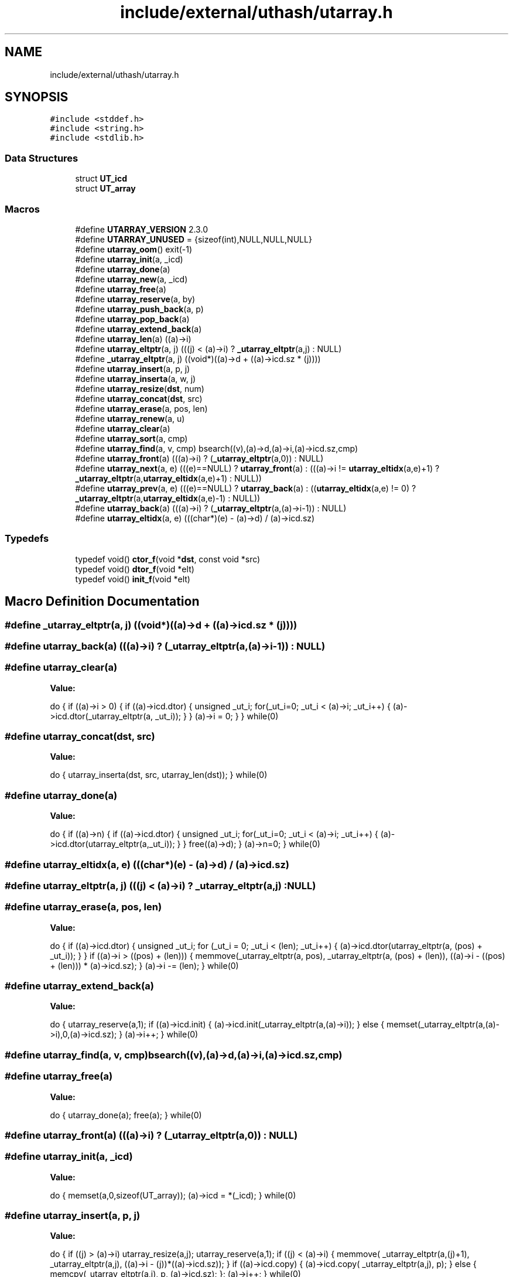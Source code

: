 .TH "include/external/uthash/utarray.h" 3 "Sun May 8 2022" "Ruba Mazzetto" \" -*- nroff -*-
.ad l
.nh
.SH NAME
include/external/uthash/utarray.h
.SH SYNOPSIS
.br
.PP
\fC#include <stddef\&.h>\fP
.br
\fC#include <string\&.h>\fP
.br
\fC#include <stdlib\&.h>\fP
.br

.SS "Data Structures"

.in +1c
.ti -1c
.RI "struct \fBUT_icd\fP"
.br
.ti -1c
.RI "struct \fBUT_array\fP"
.br
.in -1c
.SS "Macros"

.in +1c
.ti -1c
.RI "#define \fBUTARRAY_VERSION\fP   2\&.3\&.0"
.br
.ti -1c
.RI "#define \fBUTARRAY_UNUSED\fP   = {sizeof(int),NULL,NULL,NULL}"
.br
.ti -1c
.RI "#define \fButarray_oom\fP()   exit(\-1)"
.br
.ti -1c
.RI "#define \fButarray_init\fP(a,  _icd)"
.br
.ti -1c
.RI "#define \fButarray_done\fP(a)"
.br
.ti -1c
.RI "#define \fButarray_new\fP(a,  _icd)"
.br
.ti -1c
.RI "#define \fButarray_free\fP(a)"
.br
.ti -1c
.RI "#define \fButarray_reserve\fP(a,  by)"
.br
.ti -1c
.RI "#define \fButarray_push_back\fP(a,  p)"
.br
.ti -1c
.RI "#define \fButarray_pop_back\fP(a)"
.br
.ti -1c
.RI "#define \fButarray_extend_back\fP(a)"
.br
.ti -1c
.RI "#define \fButarray_len\fP(a)   ((a)\->i)"
.br
.ti -1c
.RI "#define \fButarray_eltptr\fP(a,  j)   (((j) < (a)\->i) ? \fB_utarray_eltptr\fP(a,j) : NULL)"
.br
.ti -1c
.RI "#define \fB_utarray_eltptr\fP(a,  j)   ((void*)((a)\->d + ((a)\->icd\&.sz * (j))))"
.br
.ti -1c
.RI "#define \fButarray_insert\fP(a,  p,  j)"
.br
.ti -1c
.RI "#define \fButarray_inserta\fP(a,  w,  j)"
.br
.ti -1c
.RI "#define \fButarray_resize\fP(\fBdst\fP,  num)"
.br
.ti -1c
.RI "#define \fButarray_concat\fP(\fBdst\fP,  src)"
.br
.ti -1c
.RI "#define \fButarray_erase\fP(a,  pos,  len)"
.br
.ti -1c
.RI "#define \fButarray_renew\fP(a,  u)"
.br
.ti -1c
.RI "#define \fButarray_clear\fP(a)"
.br
.ti -1c
.RI "#define \fButarray_sort\fP(a,  cmp)"
.br
.ti -1c
.RI "#define \fButarray_find\fP(a,  v,  cmp)   bsearch((v),(a)\->d,(a)\->i,(a)\->icd\&.sz,cmp)"
.br
.ti -1c
.RI "#define \fButarray_front\fP(a)   (((a)\->i) ? (\fB_utarray_eltptr\fP(a,0)) : NULL)"
.br
.ti -1c
.RI "#define \fButarray_next\fP(a,  e)   (((e)==NULL) ? \fButarray_front\fP(a) : (((a)\->i != \fButarray_eltidx\fP(a,e)+1) ? \fB_utarray_eltptr\fP(a,\fButarray_eltidx\fP(a,e)+1) : NULL))"
.br
.ti -1c
.RI "#define \fButarray_prev\fP(a,  e)   (((e)==NULL) ? \fButarray_back\fP(a) : ((\fButarray_eltidx\fP(a,e) != 0) ? \fB_utarray_eltptr\fP(a,\fButarray_eltidx\fP(a,e)\-1) : NULL))"
.br
.ti -1c
.RI "#define \fButarray_back\fP(a)   (((a)\->i) ? (\fB_utarray_eltptr\fP(a,(a)\->i\-1)) : NULL)"
.br
.ti -1c
.RI "#define \fButarray_eltidx\fP(a,  e)   (((char*)(e) \- (a)\->d) / (a)\->icd\&.sz)"
.br
.in -1c
.SS "Typedefs"

.in +1c
.ti -1c
.RI "typedef void() \fBctor_f\fP(void *\fBdst\fP, const void *src)"
.br
.ti -1c
.RI "typedef void() \fBdtor_f\fP(void *elt)"
.br
.ti -1c
.RI "typedef void() \fBinit_f\fP(void *elt)"
.br
.in -1c
.SH "Macro Definition Documentation"
.PP 
.SS "#define _utarray_eltptr(a, j)   ((void*)((a)\->d + ((a)\->icd\&.sz * (j))))"

.SS "#define utarray_back(a)   (((a)\->i) ? (\fB_utarray_eltptr\fP(a,(a)\->i\-1)) : NULL)"

.SS "#define utarray_clear(a)"
\fBValue:\fP
.PP
.nf
  do {                                                 \
  if ((a)->i > 0) {                                                           \
    if ((a)->icd\&.dtor) {                                                      \
      unsigned _ut_i;                                                         \
      for(_ut_i=0; _ut_i < (a)->i; _ut_i++) {                                 \
        (a)->icd\&.dtor(_utarray_eltptr(a, _ut_i));                             \
      }                                                                       \
    }                                                                         \
    (a)->i = 0;                                                               \
  }                                                                           \
} while(0)
.fi
.SS "#define utarray_concat(\fBdst\fP, src)"
\fBValue:\fP
.PP
.nf
  do {                                          \
  utarray_inserta(dst, src, utarray_len(dst));                                \
} while(0)
.fi
.SS "#define utarray_done(a)"
\fBValue:\fP
.PP
.nf
  do {                                                  \
  if ((a)->n) {                                                               \
    if ((a)->icd\&.dtor) {                                                      \
      unsigned _ut_i;                                                         \
      for(_ut_i=0; _ut_i < (a)->i; _ut_i++) {                                 \
        (a)->icd\&.dtor(utarray_eltptr(a,_ut_i));                               \
      }                                                                       \
    }                                                                         \
    free((a)->d);                                                             \
  }                                                                           \
  (a)->n=0;                                                                   \
} while(0)
.fi
.SS "#define utarray_eltidx(a, e)   (((char*)(e) \- (a)\->d) / (a)\->icd\&.sz)"

.SS "#define utarray_eltptr(a, j)   (((j) < (a)\->i) ? \fB_utarray_eltptr\fP(a,j) : NULL)"

.SS "#define utarray_erase(a, pos, len)"
\fBValue:\fP
.PP
.nf
  do {                                         \
  if ((a)->icd\&.dtor) {                                                        \
    unsigned _ut_i;                                                           \
    for (_ut_i = 0; _ut_i < (len); _ut_i++) {                                 \
      (a)->icd\&.dtor(utarray_eltptr(a, (pos) + _ut_i));                        \
    }                                                                         \
  }                                                                           \
  if ((a)->i > ((pos) + (len))) {                                             \
    memmove(_utarray_eltptr(a, pos), _utarray_eltptr(a, (pos) + (len)),       \
            ((a)->i - ((pos) + (len))) * (a)->icd\&.sz);                        \
  }                                                                           \
  (a)->i -= (len);                                                            \
} while(0)
.fi
.SS "#define utarray_extend_back(a)"
\fBValue:\fP
.PP
.nf
  do {                                           \
  utarray_reserve(a,1);                                                       \
  if ((a)->icd\&.init) { (a)->icd\&.init(_utarray_eltptr(a,(a)->i)); }            \
  else { memset(_utarray_eltptr(a,(a)->i),0,(a)->icd\&.sz); }                   \
  (a)->i++;                                                                   \
} while(0)
.fi
.SS "#define utarray_find(a, v, cmp)   bsearch((v),(a)\->d,(a)\->i,(a)\->icd\&.sz,cmp)"

.SS "#define utarray_free(a)"
\fBValue:\fP
.PP
.nf
  do {                                                  \
  utarray_done(a);                                                            \
  free(a);                                                                    \
} while(0)
.fi
.SS "#define utarray_front(a)   (((a)\->i) ? (\fB_utarray_eltptr\fP(a,0)) : NULL)"

.SS "#define utarray_init(a, _icd)"
\fBValue:\fP
.PP
.nf
  do {                                             \
  memset(a,0,sizeof(UT_array));                                               \
  (a)->icd = *(_icd);                                                         \
} while(0)
.fi
.SS "#define utarray_insert(a, p, j)"
\fBValue:\fP
.PP
.nf
  do {                                            \
  if ((j) > (a)->i) utarray_resize(a,j);                                      \
  utarray_reserve(a,1);                                                       \
  if ((j) < (a)->i) {                                                         \
    memmove( _utarray_eltptr(a,(j)+1), _utarray_eltptr(a,j),                  \
             ((a)->i - (j))*((a)->icd\&.sz));                                   \
  }                                                                           \
  if ((a)->icd\&.copy) { (a)->icd\&.copy( _utarray_eltptr(a,j), p); }             \
  else { memcpy(_utarray_eltptr(a,j), p, (a)->icd\&.sz); };                     \
  (a)->i++;                                                                   \
} while(0)
.fi
.SS "#define utarray_inserta(a, w, j)"
\fBValue:\fP
.PP
.nf
  do {                                           \
  if (utarray_len(w) == 0) break;                                             \
  if ((j) > (a)->i) utarray_resize(a,j);                                      \
  utarray_reserve(a,utarray_len(w));                                          \
  if ((j) < (a)->i) {                                                         \
    memmove(_utarray_eltptr(a,(j)+utarray_len(w)),                            \
            _utarray_eltptr(a,j),                                             \
            ((a)->i - (j))*((a)->icd\&.sz));                                    \
  }                                                                           \
  if ((a)->icd\&.copy) {                                                        \
    unsigned _ut_i;                                                           \
    for(_ut_i=0;_ut_i<(w)->i;_ut_i++) {                                       \
      (a)->icd\&.copy(_utarray_eltptr(a, (j) + _ut_i), _utarray_eltptr(w, _ut_i)); \
    }                                                                         \
  } else {                                                                    \
    memcpy(_utarray_eltptr(a,j), _utarray_eltptr(w,0),                        \
           utarray_len(w)*((a)->icd\&.sz));                                     \
  }                                                                           \
  (a)->i += utarray_len(w);                                                   \
} while(0)
.fi
.SS "#define utarray_len(a)   ((a)\->i)"

.SS "#define utarray_new(a, _icd)"
\fBValue:\fP
.PP
.nf
  do {                                              \
  (a) = (UT_array*)malloc(sizeof(UT_array));                                  \
  if ((a) == NULL) {                                                          \
    utarray_oom();                                                            \
  }                                                                           \
  utarray_init(a,_icd);                                                       \
} while(0)
.fi
.SS "#define utarray_next(a, e)   (((e)==NULL) ? \fButarray_front\fP(a) : (((a)\->i != \fButarray_eltidx\fP(a,e)+1) ? \fB_utarray_eltptr\fP(a,\fButarray_eltidx\fP(a,e)+1) : NULL))"

.SS "#define utarray_oom()   exit(\-1)"

.SS "#define utarray_pop_back(a)"
\fBValue:\fP
.PP
.nf
  do {                                              \
  if ((a)->icd\&.dtor) { (a)->icd\&.dtor( _utarray_eltptr(a,--((a)->i))); }       \
  else { (a)->i--; }                                                          \
} while(0)
.fi
.SS "#define utarray_prev(a, e)   (((e)==NULL) ? \fButarray_back\fP(a) : ((\fButarray_eltidx\fP(a,e) != 0) ? \fB_utarray_eltptr\fP(a,\fButarray_eltidx\fP(a,e)\-1) : NULL))"

.SS "#define utarray_push_back(a, p)"
\fBValue:\fP
.PP
.nf
  do {                                           \
  utarray_reserve(a,1);                                                       \
  if ((a)->icd\&.copy) { (a)->icd\&.copy( _utarray_eltptr(a,(a)->i++), p); }      \
  else { memcpy(_utarray_eltptr(a,(a)->i++), p, (a)->icd\&.sz); };              \
} while(0)
.fi
.SS "#define utarray_renew(a, u)"
\fBValue:\fP
.PP
.nf
  do {                                               \
  if (a) utarray_clear(a);                                                    \
  else utarray_new(a, u);                                                     \
} while(0)
.fi
.SS "#define utarray_reserve(a, by)"
\fBValue:\fP
.PP
.nf
  do {                                            \
  if (((a)->i+(by)) > (a)->n) {                                               \
    char *utarray_tmp;                                                        \
    while (((a)->i+(by)) > (a)->n) { (a)->n = ((a)->n ? (2*(a)->n) : 8); }    \
    utarray_tmp=(char*)realloc((a)->d, (a)->n*(a)->icd\&.sz);                   \
    if (utarray_tmp == NULL) {                                                \
      utarray_oom();                                                          \
    }                                                                         \
    (a)->d=utarray_tmp;                                                       \
  }                                                                           \
} while(0)
.fi
.SS "#define utarray_resize(\fBdst\fP, num)"
\fBValue:\fP
.PP
.nf
  do {                                          \
  unsigned _ut_i;                                                             \
  if ((dst)->i > (unsigned)(num)) {                                           \
    if ((dst)->icd\&.dtor) {                                                    \
      for (_ut_i = (num); _ut_i < (dst)->i; ++_ut_i) {                        \
        (dst)->icd\&.dtor(_utarray_eltptr(dst, _ut_i));                         \
      }                                                                       \
    }                                                                         \
  } else if ((dst)->i < (unsigned)(num)) {                                    \
    utarray_reserve(dst, (num) - (dst)->i);                                   \
    if ((dst)->icd\&.init) {                                                    \
      for (_ut_i = (dst)->i; _ut_i < (unsigned)(num); ++_ut_i) {              \
        (dst)->icd\&.init(_utarray_eltptr(dst, _ut_i));                         \
      }                                                                       \
    } else {                                                                  \
      memset(_utarray_eltptr(dst, (dst)->i), 0, (dst)->icd\&.sz*((num) - (dst)->i)); \
    }                                                                         \
  }                                                                           \
  (dst)->i = (num);                                                           \
} while(0)
.fi
.SS "#define utarray_sort(a, cmp)"
\fBValue:\fP
.PP
.nf
  do {                                              \
  qsort((a)->d, (a)->i, (a)->icd\&.sz, cmp);                                    \
} while(0)
.fi
.SS "static const \fBUT_icd\fP ut_ptr_icd UTARRAY_UNUSED   = {sizeof(int),NULL,NULL,NULL}"

.SS "#define UTARRAY_VERSION   2\&.3\&.0"

.SH "Typedef Documentation"
.PP 
.SS "typedef void() ctor_f(void *\fBdst\fP, const void *src)"

.SS "typedef void() dtor_f(void *elt)"

.SS "typedef void() init_f(void *elt)"

.SH "Author"
.PP 
Generated automatically by Doxygen for Ruba Mazzetto from the source code\&.
